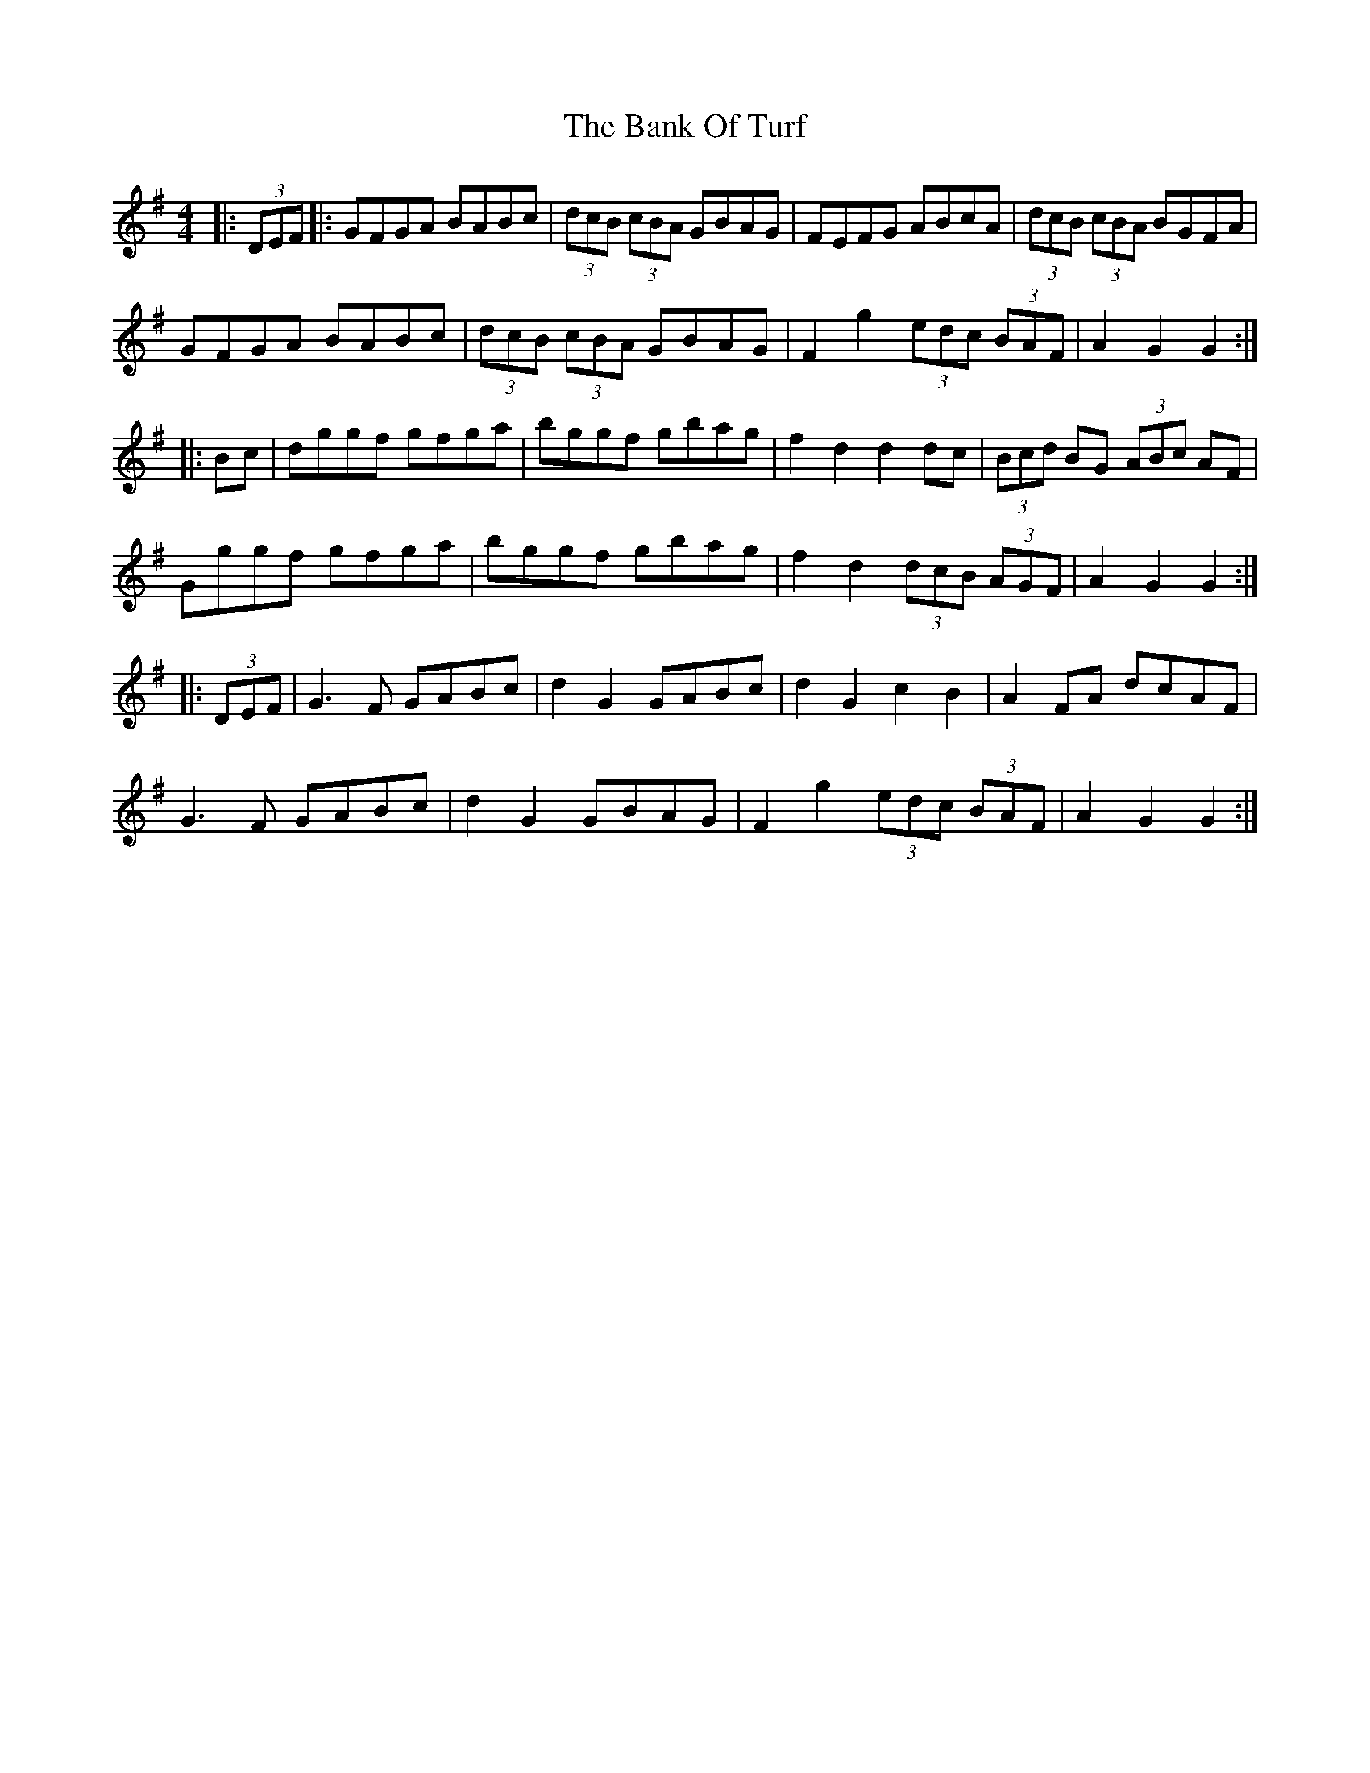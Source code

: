X: 2671
T: Bank Of Turf, The
R: hornpipe
M: 4/4
K: Gmajor
|:(3DEF|:GFGA BABc|(3dcB (3cBA GBAG|FEFG ABcA|(3dcB (3cBA BGFA|
GFGA BABc|(3dcB (3cBA GBAG|F2 g2 (3edc (3BAF|A2 G2 G2:|
|:Bc|dggf gfga|bggf gbag|f2 d2 d2 dc|(3Bcd BG (3ABc AF|
Gggf gfga|bggf gbag|f2 d2 (3dcB (3AGF|A2 G2 G2:|
|:(3DEF|G3 F GABc|d2 G2 GABc|d2 G2 c2 B2|A2 FA dcAF|
G3 F GABc|d2 G2 GBAG|F2 g2 (3edc (3BAF|A2 G2 G2:|

